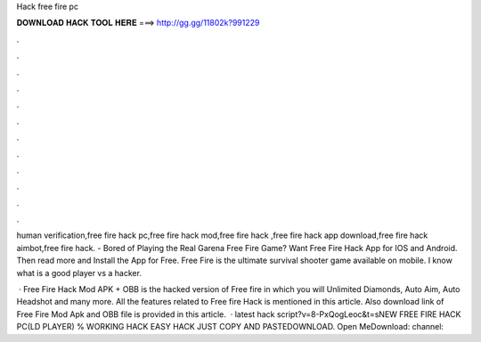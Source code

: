Hack free fire pc



𝐃𝐎𝐖𝐍𝐋𝐎𝐀𝐃 𝐇𝐀𝐂𝐊 𝐓𝐎𝐎𝐋 𝐇𝐄𝐑𝐄 ===> http://gg.gg/11802k?991229



.



.



.



.



.



.



.



.



.



.



.



.

human verification,free fire hack pc,free fire hack mod,free fire hack ,free fire hack app download,free fire hack aimbot,free fire hack. - Bored of Playing the Real Garena Free Fire Game? Want Free Fire Hack App for IOS and Android. Then read more and Install the App for Free. Free Fire is the ultimate survival shooter game available on mobile. I know what is a good player vs a hacker.

 · Free Fire Hack Mod APK + OBB is the hacked version of Free fire in which you will Unlimited Diamonds, Auto Aim, Auto Headshot and many more. All the features related to Free fire Hack is mentioned in this article. Also download link of Free Fire Mod Apk and OBB file is provided in this article.  · latest hack script?v=8-PxQogLeoc&t=sNEW FREE FIRE HACK PC(LD PLAYER) % WORKING HACK EASY HACK JUST COPY AND PASTEDOWNLOAD. Open MeDownload: channel:

